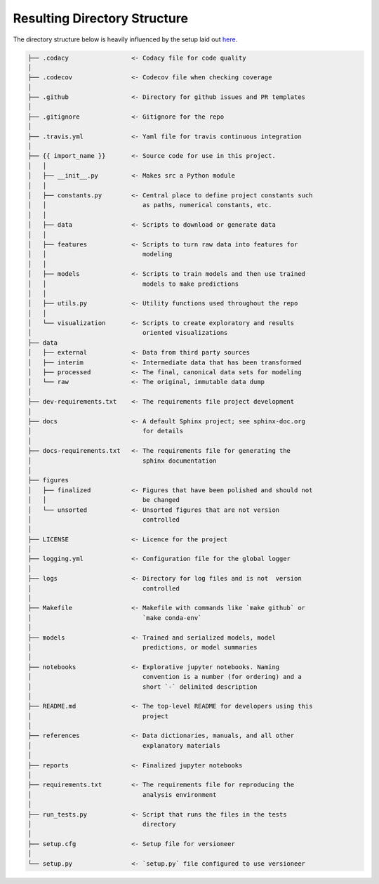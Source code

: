 Resulting Directory Structure
-----------------------------

The directory structure below is heavily influenced by the setup laid out
`here <https://drivendata.github.io/cookiecutter-data-science/#why-use-this-project-structure>`_.

.. code-block:: text

  ├── .codacy                 <- Codacy file for code quality
  │
  ├── .codecov                <- Codecov file when checking coverage
  │
  ├── .github                 <- Directory for github issues and PR templates
  │
  ├── .gitignore              <- Gitignore for the repo
  │
  ├── .travis.yml             <- Yaml file for travis continuous integration
  │
  ├── {{ import_name }}       <- Source code for use in this project.
  │   │
  │   ├── __init__.py         <- Makes src a Python module
  │   │
  │   ├── constants.py        <- Central place to define project constants such 
  │   │		                 as paths, numerical constants, etc.
  │   │
  │   ├── data                <- Scripts to download or generate data
  │   │
  │   ├── features            <- Scripts to turn raw data into features for
  │   │		                 modeling
  │   │
  │   ├── models              <- Scripts to train models and then use trained 
  │   │                          models to make predictions
  │   │
  │   ├── utils.py            <- Utility functions used throughout the repo
  │   │
  │   └── visualization       <- Scripts to create exploratory and results
  │       		         oriented visualizations
  ├── data
  │   ├── external            <- Data from third party sources
  │   ├── interim             <- Intermediate data that has been transformed
  │   ├── processed           <- The final, canonical data sets for modeling
  │   └── raw                 <- The original, immutable data dump
  │
  ├── dev-requirements.txt    <- The requirements file project development
  │                         
  ├── docs                    <- A default Sphinx project; see sphinx-doc.org
  │		                 for details
  │   
  ├── docs-requirements.txt   <- The requirements file for generating the
  │   				 sphinx documentation		
  │                         
  ├── figures
  │   ├── finalized           <- Figures that have been polished and should not
  │   │ 			 be changed
  │   └── unsorted            <- Unsorted figures that are not version
  │				 controlled
  │
  ├── LICENSE                 <- Licence for the project
  │
  ├── logging.yml             <- Configuration file for the global logger
  │
  ├── logs                    <- Directory for log files and is not  version
  │                              controlled
  │
  ├── Makefile                <- Makefile with commands like `make github` or
  │				 `make conda-env`
  │
  ├── models                  <- Trained and serialized models, model
  │				 predictions, or model summaries
  │
  ├── notebooks               <- Explorative jupyter notebooks. Naming 
  │ 				 convention is a number (for ordering) and a
  │		                 short `-` delimited description
  │
  ├── README.md               <- The top-level README for developers using this
  │				 project
  │
  ├── references              <- Data dictionaries, manuals, and all other
  │	 			 explanatory materials
  │
  ├── reports                 <- Finalized jupyter notebooks
  │
  ├── requirements.txt        <- The requirements file for reproducing the
  │ 				 analysis environment
  │
  ├── run_tests.py            <- Script that runs the files in the tests
  │   				 directory
  │
  ├── setup.cfg               <- Setup file for versioneer
  │
  └── setup.py                <- `setup.py` file configured to use versioneer
